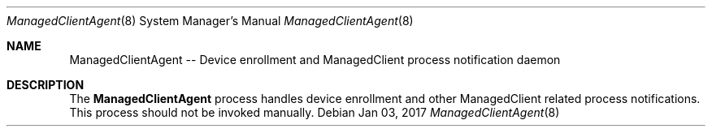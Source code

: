 .Dd Jan 03, 2017
.Dt ManagedClientAgent 8
.Os
.Sh NAME
.Nm ManagedClientAgent -- Device enrollment and ManagedClient process notification daemon
.Sh DESCRIPTION
The
.Nm
process handles device enrollment and other ManagedClient related process notifications.   This process should not be invoked manually.
